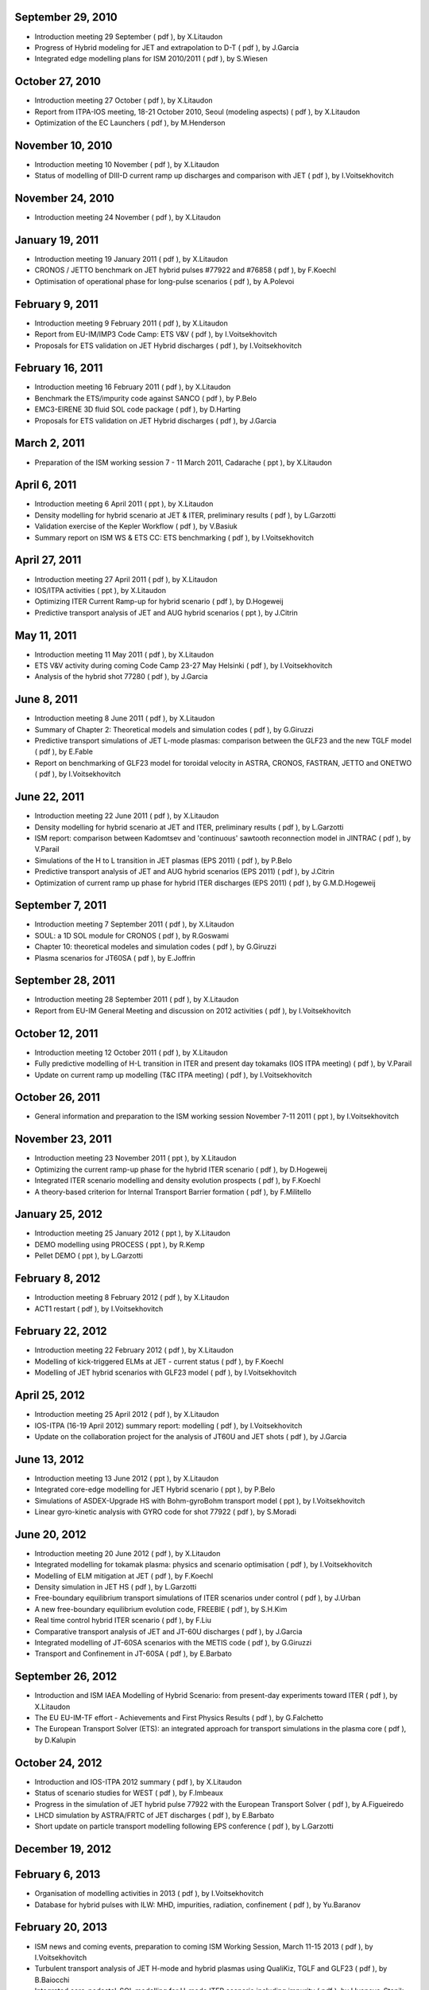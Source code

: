 .. _remote_meetings:

September 29, 2010
------------------

-  Introduction meeting 29 September
   (
   pdf
   ), by X.Litaudon
-  Progress of Hybrid modeling for JET and extrapolation to D-T
   (
   pdf
   ), by J.Garcia
-  Integrated edge modelling plans for ISM 2010/2011
   (
   pdf
   ), by S.Wiesen

October 27, 2010
----------------

-  Introduction meeting 27 October
   (
   pdf
   ), by X.Litaudon
-  Report from ITPA-IOS meeting, 18-21 October 2010, Seoul (modeling
   aspects)
   (
   pdf
   ), by X.Litaudon
-  Optimization of the EC Launchers
   (
   pdf
   ), by M.Henderson

November 10, 2010
-----------------

-  Introduction meeting 10 November
   (
   pdf
   ), by X.Litaudon
-  Status of modelling of DIII-D current ramp up discharges and
   comparison with JET
   (
   pdf
   ), by I.Voitsekhovitch

November 24, 2010
-----------------

-  Introduction meeting 24 November
   (
   pdf
   ), by X.Litaudon

January 19, 2011
----------------

-  Introduction meeting 19 January 2011
   (
   pdf
   ), by X.Litaudon
-  CRONOS / JETTO benchmark on JET hybrid pulses #77922 and #76858
   (
   pdf
   ), by F.Koechl
-  Optimisation of operational phase for long-pulse scenarios
   (
   pdf
   ), by A.Polevoi

February 9, 2011
----------------

-  Introduction meeting 9 February 2011
   (
   pdf
   ), by X.Litaudon
-  Report from EU-IM/IMP3 Code Camp: ETS V&V
   (
   pdf
   ), by I.Voitsekhovitch
-  Proposals for ETS validation on JET Hybrid discharges
   (
   pdf
   ), by I.Voitsekhovitch

February 16, 2011
-----------------

-  Introduction meeting 16 February 2011
   (
   pdf
   ), by X.Litaudon
-  Benchmark the ETS/impurity code against SANCO
   (
   pdf
   ), by P.Belo
-  EMC3-EIRENE 3D fluid SOL code package
   (
   pdf
   ), by D.Harting
-  Proposals for ETS validation on JET Hybrid discharges
   (
   pdf
   ), by J.Garcia

March 2, 2011
-------------

-  Preparation of the ISM working session 7 - 11 March 2011, Cadarache
   (
   ppt
   ), by X.Litaudon

April 6, 2011
-------------

-  Introduction meeting 6 April 2011
   (
   ppt
   ), by X.Litaudon
-  Density modelling for hybrid scenario at JET & ITER, preliminary
   results
   (
   pdf
   ), by L.Garzotti
-  Validation exercise of the Kepler Workflow
   (
   pdf
   ), by V.Basiuk
-  Summary report on ISM WS & ETS CC: ETS benchmarking
   (
   pdf
   ), by I.Voitsekhovitch

April 27, 2011
--------------

-  Introduction meeting 27 April 2011
   (
   pdf
   ), by X.Litaudon
-  IOS/ITPA activities
   (
   ppt
   ), by X.Litaudon
-  Optimizing ITER Current Ramp-up for hybrid scenario
   (
   pdf
   ), by D.Hogeweij
-  Predictive transport analysis of JET and AUG hybrid scenarios
   (
   ppt
   ), by J.Citrin

May 11, 2011
------------

-  Introduction meeting 11 May 2011
   (
   pdf
   ), by X.Litaudon
-  ETS V&V activity during coming Code Camp 23-27 May Helsinki
   (
   pdf
   ), by I.Voitsekhovitch
-  Analysis of the hybrid shot 77280
   (
   pdf
   ), by J.Garcia

June 8, 2011
------------

-  Introduction meeting 8 June 2011
   (
   pdf
   ), by X.Litaudon
-  Summary of Chapter 2: Theoretical models and simulation codes
   (
   pdf
   ), by G.Giruzzi
-  Predictive transport simulations of JET L-mode plasmas: comparison
   between the GLF23 and the new TGLF model
   (
   pdf
   ), by E.Fable
-  Report on benchmarking of GLF23 model for toroidal velocity in ASTRA,
   CRONOS, FASTRAN, JETTO and ONETWO
   (
   pdf
   ), by I.Voitsekhovitch

June 22, 2011
-------------

-  Introduction meeting 22 June 2011
   (
   pdf
   ), by X.Litaudon
-  Density modelling for hybrid scenario at JET and ITER, preliminary
   results
   (
   pdf
   ), by L.Garzotti
-  ISM report: comparison between Kadomtsev and 'continuous' sawtooth
   reconnection model in JINTRAC
   (
   pdf
   ), by V.Parail
-  Simulations of the H to L transition in JET plasmas (EPS 2011)
   (
   pdf
   ), by P.Belo
-  Predictive transport analysis of JET and AUG hybrid scenarios (EPS
   2011)
   (
   pdf
   ), by J.Citrin
-  Optimization of current ramp up phase for hybrid ITER discharges (EPS
   2011)
   (
   pdf
   ), by G.M.D.Hogeweij

September 7, 2011
-----------------

-  Introduction meeting 7 September 2011
   (
   pdf
   ), by X.Litaudon
-  SOUL: a 1D SOL module for CRONOS
   (
   pdf
   ), by R.Goswami
-  Chapter 10: theoretical modeles and simulation codes
   (
   pdf
   ), by G.Giruzzi
-  Plasma scenarios for JT60SA
   (
   pdf
   ), by E.Joffrin

September 28, 2011
------------------

-  Introduction meeting 28 September 2011
   (
   pdf
   ), by X.Litaudon
-  Report from EU-IM General Meeting and discussion on 2012 activities
   (
   pdf
   ), by I.Voitsekhovitch

October 12, 2011
----------------

-  Introduction meeting 12 October 2011
   (
   pdf
   ), by X.Litaudon
-  Fully predictive modelling of H-L transition in ITER and present day
   tokamaks (IOS ITPA meeting)
   (
   pdf
   ), by V.Parail
-  Update on current ramp up modelling (T&C ITPA meeting)
   (
   pdf
   ), by I.Voitsekhovitch

October 26, 2011
----------------

-  General information and preparation to the ISM working session
   November 7-11 2011
   (
   ppt
   ), by I.Voitsekhovitch

November 23, 2011
-----------------

-  Introduction meeting 23 November 2011
   (
   ppt
   ), by X.Litaudon
-  Optimizing the current ramp-up phase for the hybrid ITER scenario
   (
   pdf
   ), by D.Hogeweij
-  Integrated ITER scenario modelling and density evolution prospects
   (
   pdf
   ), by F.Koechl
-  A theory-based criterion for Internal Transport Barrier formation
   (
   pdf
   ), by F.Militello

January 25, 2012
----------------

-  Introduction meeting 25 January 2012
   (
   ppt
   ), by X.Litaudon
-  DEMO modelling using PROCESS
   (
   ppt
   ), by R.Kemp
-  Pellet DEMO
   (
   ppt
   ), by L.Garzotti

February 8, 2012
----------------

-  Introduction meeting 8 February 2012
   (
   pdf
   ), by X.Litaudon
-  ACT1 restart
   (
   pdf
   ), by I.Voitsekhovitch

February 22, 2012
-----------------

-  Introduction meeting 22 February 2012
   (
   pdf
   ), by X.Litaudon
-  Modelling of kick-triggered ELMs at JET - current status
   (
   pdf
   ), by F.Koechl
-  Modelling of JET hybrid scenarios with GLF23 model
   (
   pdf
   ), by I.Voitsekhovitch

April 25, 2012
--------------

-  Introduction meeting 25 April 2012
   (
   pdf
   ), by X.Litaudon
-  IOS-ITPA (16-19 April 2012) summary report: modelling
   (
   pdf
   ), by I.Voitsekhovitch
-  Update on the collaboration project for the analysis of JT60U and JET
   shots
   (
   pdf
   ), by J.Garcia

June 13, 2012
-------------

-  Introduction meeting 13 June 2012
   (
   ppt
   ), by X.Litaudon
-  Integrated core-edge modelling for JET Hybrid scenario
   (
   ppt
   ), by P.Belo
-  Simulations of ASDEX-Upgrade HS with Bohm-gyroBohm transport model
   (
   ppt
   ), by I.Voitsekhovitch
-  Linear gyro-kinetic analysis with GYRO code for shot 77922
   (
   pdf
   ), by S.Moradi

June 20, 2012
-------------

-  Introduction meeting 20 June 2012
   (
   pdf
   ), by X.Litaudon
-  Integrated modelling for tokamak plasma: physics and scenario
   optimisation
   (
   pdf
   ), by I.Voitsekhovitch
-  Modelling of ELM mitigation at JET
   (
   pdf
   ), by F.Koechl
-  Density simulation in JET HS
   (
   pdf
   ), by L.Garzotti
-  Free-boundary equilibrium transport simulations of ITER scenarios
   under control
   (
   pdf
   ), by J.Urban
-  A new free-boundary equilibrium evolution code, FREEBIE
   (
   pdf
   ), by S.H.Kim
-  Real time control hybrid ITER scenario
   (
   pdf
   ), by F.Liu
-  Comparative transport analysis of JET and JT-60U discharges
   (
   pdf
   ), by J.Garcia
-  Integrated modelling of JT-60SA scenarios with the METIS code
   (
   pdf
   ), by G.Giruzzi
-  Transport and Confinement in JT-60SA
   (
   pdf
   ), by E.Barbato

September 26, 2012
------------------

-  Introduction and ISM IAEA Modelling of Hybrid Scenario: from
   present-day experiments toward ITER
   (
   pdf
   ), by X.Litaudon
-  The EU EU-IM-TF effort - Achievements and First Physics Results
   (
   pdf
   ), by G.Falchetto
-  The European Transport Solver (ETS): an integrated approach for
   transport simulations in the plasma core
   (
   pdf
   ), by D.Kalupin

October 24, 2012
----------------

-  Introduction and IOS-ITPA 2012 summary
   (
   pdf
   ), by X.Litaudon
-  Status of scenario studies for WEST
   (
   pdf
   ), by F.Imbeaux
-  Progress in the simulation of JET hybrid pulse 77922 with the
   European Transport Solver
   (
   pdf
   ), by A.Figueiredo
-  LHCD simulation by ASTRA/FRTC of JET discharges
   (
   pdf
   ), by E.Barbato
-  Short update on particle transport modelling following EPS conference
   (
   pdf
   ), by L.Garzotti

December 19, 2012
-----------------

February 6, 2013
----------------

-  Organisation of modelling activities in 2013
   (
   pdf
   ), by I.Voitsekhovitch
-  Database for hybrid pulses with ILW: MHD, impurities, radiation,
   confinement
   (
   pdf
   ), by Yu.Baranov

February 20, 2013
-----------------

-  ISM news and coming events, preparation to coming ISM Working
   Session, March 11-15 2013
   (
   pdf
   ), by I.Voitsekhovitch
-  Turbulent transport analysis of JET H-mode and hybrid plasmas using
   QualiKiz, TGLF and GLF23
   (
   pdf
   ), by B.Baiocchi
-  Integrated core-pedestal-SOL modelling for H-mode ITER scenario
   including impurity
   (
   pdf
   ), by I.Ivanova-Stanik

April 10, 2013
--------------

-  ISM news and coming events
   (
   pdf
   ), by I.Voitsekhovitch
-  Role of fast ions in hybrid scenarios
   (
   pdf
   ), by J.Garcia
-  Role of impurities in ITER-like ramp up in JET
   (
   pdf
   ), by G.M.D.Hogeweij
-  Modelling of particle transport and density effects in present
   experiments and projection to ITER
   (
   pdf
   ), by I.Voitsekhovitch

May 23, 2013
------------

-  ISM news and coming events, preparation to 2nd ISM working session
   2013
   (
   pdf
   ), by I.Voitsekhovitch
-  DEMO preliminary scenario analysis: introduction and METIS
   simulations
   (
   ppt
   ), by G.Giruzzi
-  Summary of WP12-SYS02 activity on DEMO1 scenario profile consistency
   (
   pdf
   ), by E.Fable
-  Simulations with COREDIV code of DEMO discharges
   (
   ppt
   ), by R.Zagorski
-  NBI simulations for DEMO1
   (
   ppt
   ), by M.Baruzzo
-  DEMO1 profile consistency and sensitivity studies by METIS
   (
   pdf
   ), by T.Bolzonella
-  JINTRAC simulations for DEMO
   (
   ppt
   ), by L.Garzotti

June 26, 2013
-------------

-  ISM news and coming events
   (
   pdf
   ), by I.Voitsekhovitch
-  Modelling of JET hybrid scenarios with the European Transport Solver
   (
   pdf
   ), by A.Figueiredo
-  Turbulent transport analysis of JET H-mode and hybrid plasmas using
   QualiKiz, TGLF and GLF23
   (
   pdf
   ), by B.Baiocchi
-  Integrated core+edge+MHD modelling of ELM mitigation at JET
   (
   ppt
   ), by F.Koechl
-  Current density modelling in JET and JT-60U identity plasma
   experiments
   (
   pdf
   ), by P.Siren

September 4, 2013
-----------------

-  ISM news and coming events
   (
   pdf
   ), by I.Voitsekhovitch
-  Integrated core-SOL-divertor simulations of ITER H-mode scenarios
   with different pedestal density
   (
   pdf
   ), by I.Ivanova-Stanik

September 25, 2013
------------------

-  ISM news and coming events
   (
   pdf
   ), by I.Voitsekhovitch
-  Modelling of ITER-like current ramps in JET with ILW: lessons for
   ITER regarding H-mode and li control
   (
   ppt
   ), by G.M.D.Hogeweij
-  PHYSICS COMPARISON AND MODELING OF THE JET AND JT-60U CORE AND EDGE:
   TOWARDS JT-60SA PREDICTIONS
   (
   ppt
   ), by J.Garcia
-  Prediction of particle transport and density profiles in ITER
   (modelling proposals)
   (
   ppt
   ), by I.Voitsekhovitch

November 6, 2013
----------------

-  ISM news and coming events
   (
   ppt
   ), by I.Voitsekhovitch
-  ITPA summary
   (
   ppt
   ), by J.Garcia
-  EUROFUSION Consortium Call for Participation in Work Packages:
   modelling proposals
   (
   ppt
   ), by I.Voitsekhovitch

